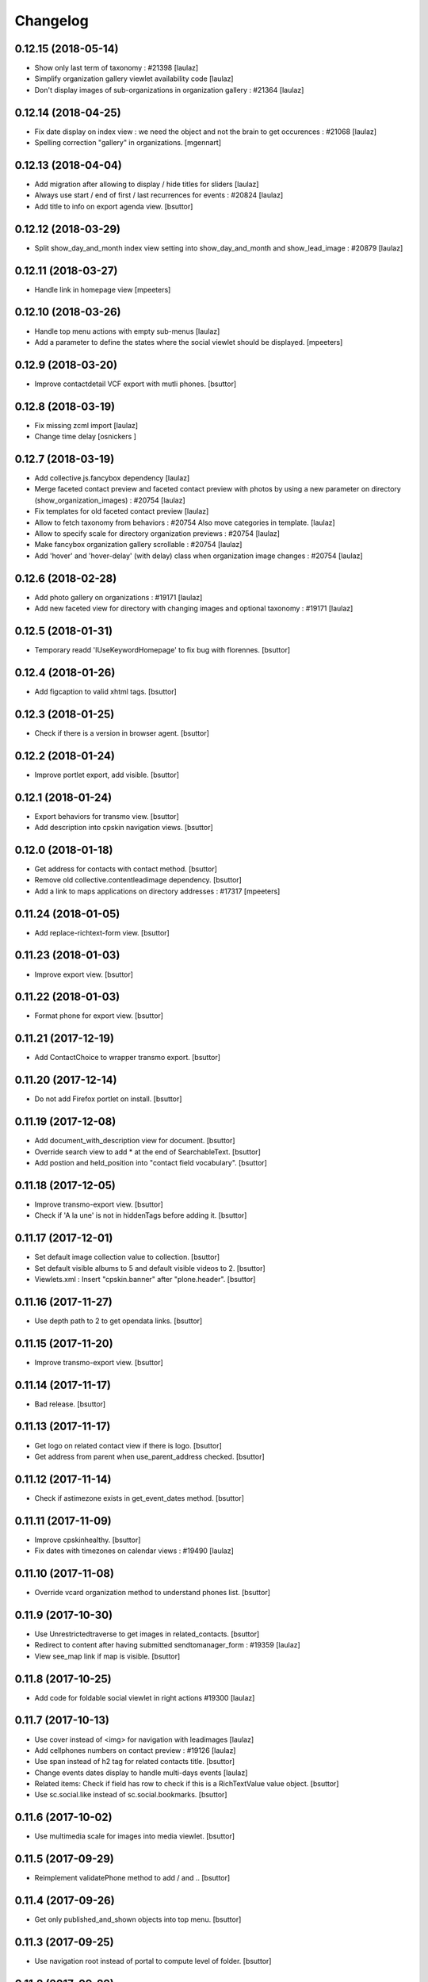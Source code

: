 Changelog
=========

0.12.15 (2018-05-14)
--------------------

- Show only last term of taxonomy : #21398
  [laulaz]

- Simplify organization gallery viewlet availability code
  [laulaz]

- Don't display images of sub-organizations in organization gallery : #21364
  [laulaz]


0.12.14 (2018-04-25)
--------------------

- Fix date display on index view : we need the object and not the brain to
  get occurences : #21068
  [laulaz]
  
- Spelling correction "gallery" in organizations.
  [mgennart]


0.12.13 (2018-04-04)
--------------------

- Add migration after allowing to display / hide titles for sliders
  [laulaz]

- Always use start / end of first / last recurrences for events : #20824
  [laulaz]

- Add title to info on export agenda view.
  [bsuttor]


0.12.12 (2018-03-29)
--------------------

- Split show_day_and_month index view setting into show_day_and_month and
  show_lead_image : #20879
  [laulaz]


0.12.11 (2018-03-27)
--------------------

- Handle link in homepage view
  [mpeeters]


0.12.10 (2018-03-26)
--------------------

- Handle top menu actions with empty sub-menus
  [laulaz]

- Add a parameter to define the states where the social viewlet should be
  displayed.
  [mpeeters]


0.12.9 (2018-03-20)
-------------------

- Improve contactdetail VCF export with mutli phones.
  [bsuttor]


0.12.8 (2018-03-19)
-------------------

- Fix missing zcml import
  [laulaz]

- Change time delay
  [osnickers ]


0.12.7 (2018-03-19)
-------------------

- Add collective.js.fancybox dependency
  [laulaz]

- Merge faceted contact preview and faceted contact preview with photos by
  using a new parameter on directory (show_organization_images) : #20754
  [laulaz]

- Fix templates for old faceted contact preview
  [laulaz]

- Allow to fetch taxonomy from behaviors : #20754
  Also move categories in template.
  [laulaz]

- Allow to specify scale for directory organization previews : #20754
  [laulaz]

- Make fancybox organization gallery scrollable : #20754
  [laulaz]

- Add 'hover' and 'hover-delay' (with delay) class when organization image
  changes : #20754
  [laulaz]


0.12.6 (2018-02-28)
-------------------

- Add photo gallery on organizations : #19171
  [laulaz]

- Add new faceted view for directory with changing images and optional
  taxonomy : #19171
  [laulaz]


0.12.5 (2018-01-31)
-------------------

- Temporary readd 'IUseKeywordHomepage' to fix bug with florennes.
  [bsuttor]


0.12.4 (2018-01-26)
-------------------

- Add figcaption to valid xhtml tags.
  [bsuttor]


0.12.3 (2018-01-25)
-------------------

- Check if there is a version in browser agent.
  [bsuttor]


0.12.2 (2018-01-24)
-------------------

- Improve portlet export, add visible.
  [bsuttor]


0.12.1 (2018-01-24)
-------------------

- Export behaviors for transmo view.
  [bsuttor]

- Add description into cpskin navigation views.
  [bsuttor]


0.12.0 (2018-01-18)
-------------------

- Get address for contacts with contact method.
  [bsuttor]

- Remove old collective.contentleadimage dependency.
  [bsuttor]

- Add a link to maps applications on directory addresses : #17317
  [mpeeters]


0.11.24 (2018-01-05)
--------------------

- Add replace-richtext-form view.
  [bsuttor]


0.11.23 (2018-01-03)
--------------------

- Improve export view.
  [bsuttor]


0.11.22 (2018-01-03)
--------------------

- Format phone for export view.
  [bsuttor]


0.11.21 (2017-12-19)
--------------------

- Add ContactChoice to wrapper transmo export.
  [bsuttor]


0.11.20 (2017-12-14)
--------------------

- Do not add Firefox portlet on install.
  [bsuttor]


0.11.19 (2017-12-08)
--------------------

- Add document_with_description view for document.
  [bsuttor]

- Override search view to add * at the end of SearchableText.
  [bsuttor]

- Add postion and held_position into "contact field vocabulary".
  [bsuttor]


0.11.18 (2017-12-05)
--------------------

- Improve transmo-export view.
  [bsuttor]

- Check if 'A la une' is not in hiddenTags before adding it.
  [bsuttor]


0.11.17 (2017-12-01)
--------------------
- Set default image collection value to collection.
  [bsuttor]

- Set default visible albums to 5 and default visible videos to 2.
  [bsuttor]

- Viewlets.xml : Insert "cpskin.banner" after "plone.header".
  [bsuttor]


0.11.16 (2017-11-27)
--------------------

- Use depth path to 2 to get opendata links.
  [bsuttor]


0.11.15 (2017-11-20)
--------------------

- Improve transmo-export view.
  [bsuttor]


0.11.14 (2017-11-17)
--------------------

- Bad release.
  [bsuttor]


0.11.13 (2017-11-17)
--------------------

- Get logo on related contact view if there is logo.
  [bsuttor]

- Get address from parent when use_parent_address checked.
  [bsuttor]


0.11.12 (2017-11-14)
--------------------

- Check if astimezone exists in get_event_dates method.
  [bsuttor]


0.11.11 (2017-11-09)
--------------------

- Improve cpskinhealthy.
  [bsuttor]

- Fix dates with timezones on calendar views : #19490
  [laulaz]


0.11.10 (2017-11-08)
--------------------

- Override vcard organization method to understand phones list.
  [bsuttor]


0.11.9 (2017-10-30)
-------------------

- Use Unrestrictedtraverse to get images in related_contacts.
  [bsuttor]

- Redirect to content after having submitted sendtomanager_form : #19359
  [laulaz]

- View see_map link if map is visible.
  [bsuttor]


0.11.8 (2017-10-25)
-------------------

- Add code for foldable social viewlet in right actions #19300
  [laulaz]


0.11.7 (2017-10-13)
-------------------

- Use cover instead of <img> for navigation with leadimages
  [laulaz]

- Add cellphones numbers on contact preview : #19126
  [laulaz]

- Use span instead of h2 tag for related contacts title.
  [bsuttor]

- Change events dates display to handle multi-days events
  [laulaz]

- Related items: Check if field has row to check if this is a RichTextValue value object.
  [bsuttor]

- Use sc.social.like instead of sc.social.bookmarks.
  [bsuttor]


0.11.6 (2017-10-02)
-------------------

- Use multimedia scale for images into media viewlet.
  [bsuttor]


0.11.5 (2017-09-29)
-------------------

- Reimplement validatePhone method to add / and ..
  [bsuttor]


0.11.4 (2017-09-26)
-------------------

- Get only published_and_shown objects into top menu.
  [bsuttor]


0.11.3 (2017-09-25)
-------------------

- Use navigation root instead of portal to compute level of folder.
  [bsuttor]


0.11.2 (2017-09-22)
-------------------

- Fix item count on index view for events collection.
  [bsuttor]


0.11.1 (2017-09-21)
-------------------

- On cpskin_navigation_view, only get direct access object after first level folder #18827.
  [bsuttor]

- Add cpskin_navigation_view_with_leadimage.
  [bsuttor]


0.11 (2017-09-20)
-----------------

- Hide top actions submenu on page load : #18474
  [laulaz]

- Add 'expired-content' class on body if current context has expired : #18846
  [laulaz]

- Add show_description option to show description on portal tab items : #17333
  [laulaz]

- Allow to set number of albums & videos for media viewlet in control panel
  Also don't use local property visible_albums anymore
  [laulaz]

- Don't fetch / request all albums twice in media viewlet
  [laulaz]

- Fix bodyclass related error when creating a new collection : #18592
  [laulaz]

- Avoid error when cpskin is not installed
  [laulaz]

- Change date position on faceted view for News Item content types : #18697
  Refactor tal conditions
  [laulaz]


0.10.23 (2017-09-13)
--------------------

- Add publication date on faceted view for News Item content types : #18697
  [laulaz]


0.10.22 (2017-09-13)
--------------------

- Add div for class voir-tout-content.
  [mgennart]


0.10.21 (2017-09-12)
--------------------

- Fix get level navigation when you are on edit of dexterty types.
  [bsuttor]

- Add css class on body for collection portal_types : #18592
  [laulaz]


0.10.20 (2017-09-04)
--------------------

- Fix sort order in top menu : #18586
  [laulaz]


0.10.19 (2017-08-31)
--------------------

- Avoid error when related items are broken : #18546
  [laulaz]


0.10.18 (2017-08-25)
--------------------

- Fix banner acquisition : parent banner folder was taken before local banner
  image : #18467
  [laulaz]

- Add div to be able to fill schedule, etc. in Diazo even if activity is
  empty : #18469
  [laulaz]

- We must always display right actions as content is coming unconditionnaly
  from Diazo
  [laulaz]


0.10.17 (2017-08-24)
--------------------

- Add logo to coordinates in related_contact view.
  [mgennart]


0.10.16 (2017-08-18)
--------------------

- Export subscribers in transmo-export view
  [bsuttor]

- Add OrderableReferenceField for transmo.
  [bsuttor]


0.10.15 (2017-08-17)
--------------------

- Fix empty images on homepage.
  [bsuttor]


0.10.14 (2017-08-10)
--------------------

- First step on adding cpskinhealthy view.
  [bsuttor]

- Fix images scale for person with no logo.
  [bsuttor]


0.10.13 (2017-08-10)
--------------------

- Add resources to transmo-export view.
  [bsuttor]


0.10.12 (2017-08-02)
--------------------

- Check if lesscss is installed before uninstallation of diazotheme.
  [bsuttor]


0.10.11 (2017-08-01)
--------------------

- Move h2 and activity div.
  [mgennart]


0.10.10 (2017-07-28)
--------------------

- Move schedule div.
  [bsuttor]


0.10.9 (2017-07-28)
-------------------

- related contact: Move schedule div into wrapped-coord.
  [bsuttor]


0.10.8 (2017-07-27)
-------------------

- Hack for right_action with bad related.
  [bsuttor]

- Check validity of google api key.
  [bsuttor]


0.10.7 (2017-07-19)
-------------------

- Improve set lat and lng on Organization and Person.
  [bsuttor]


0.10.6 (2017-07-17)
-------------------

- Change order of slide #18057
  [Aurore]

- Add class on <body> for logged in citizen users
  [laulaz]

- Fix default_skin after uninstalling other profiles (was reset to 'Plone
  Default' causing a main_template traceback)
  [laulaz]

- Allow to have all results without sticky distinction : #18026
  [laulaz]


0.10.5 (2017-07-05)
-------------------

- Adding a condition when the right action panel is not there.
  [mgennart]

0.10.4 (2017-07-05)
-------------------

- Bad release.
  [bsuttor]


0.10.3 (2017-07-04)
-------------------

- Try to find address with OSM fi Google do not work.
  [bsuttor]

- Add banner image field for events and use it as banner : #17809
  [Aurore]


0.10.2 (2017-06-29)
-------------------

- Add publication date check to display it on index view items : #17895
  [laulaz]

- Add Faceted contacts preview view.
  [bsuttor]

- Add main-homepage css class on LRF and Plone Site portal_types.
  [bsuttor]

- Add cpskin_navigation_view.
  [bsuttor]

- Add sticky right actions panel (for portlets and TOC) : #17748
  [laulaz]

- Use banner title and description as site slogan into banner : #17207
  [laulaz]

- Add class medialink on tag  #17396
  [Aurore]


0.10.1 (2017-06-20)
-------------------

- Do not show empty phone, cell_phone or fax.
  [bsuttor]

- Remove broken related_contacts.
  [bsuttor]

- Change address position : #17751
  [laulaz]


0.10 (2017-06-15)
-----------------

- Add description to organization type to translate it in citizen : #17660
  [laulaz]

- Changing the slide configuration to stop it #16991
  [Aurore]

- Force uninstall of packages that are not marked as installed but were
  imported in portal_setup : #17714
  [laulaz]

- Allow to have random images as banner : #17395
  [AuroreMariscal]


0.9.8 (2017-06-01)
------------------

- Improve transmo wrapper.
  [bsuttor]


0.9.7 (2017-05-19)
------------------

- Use h2 balise instead of h4 in related_contacts. Now, related_contacts are no more in summary link.
  [bsuttor]

- Add missing dependency on plone.app.multilingual
  [laulaz]

- Fix traceback when a related content doesn't have complete address : #17422
  [laulaz]


0.9.6 (2017-05-16)
------------------

- Bad release.


0.9.5 (2017-05-16)
------------------

- Add toggeable top menu with contents selected in cpskin settings : #16772
  [laulaz]

- Override facetednavigation_view to add text from collection.
  [bsuttor]

- Unpin z3c.form (already pinned in main buildout versions) to fix tests
  [laulaz]


0.9.4 (2017-05-10)
------------------

- Fix: upgrade_to_nineteen upgrade steps.
  [bsuttor]


0.9.3 (2017-05-10)
------------------

- Transmo: Add author when a connect user have post a message.
  [bsuttor]


0.9.2 (2017-05-09)
------------------

- Add comments author to transmo wrapper.
  [bsuttor]


0.9.1 (2017-05-09)
------------------

- Add discussion settings to transmo-export view.
  [bsuttor]

- Add zoom to transmo-export view.
  [bsuttor]


0.9 (2017-05-08)
----------------

- Add slide number / count calculation : #16991
  [laulaz]

- Allow to give id to slider_config to allow multiple sliders on page : #16991
  [laulaz]

- Add class on each and every index view block
  [laulaz]

- Add 'use slider' option on index view collections to replace 'a-la-une'
  magic and allow to have more sliders : #16991
  [laulaz]

- Add 'show descriptions' option on index view collections to include results
  descriptions : #16991
  [laulaz]


0.8.67 (2017-05-04)
-------------------

- Add default_skin to tranmo-export view.
  [bsuttor]


0.8.66 (2017-04-27)
-------------------

- Bugfix: be able to get related contacts which are not 'active' (use unrestrictedSearchResults).
  [bsuttor]


0.8.65 (2017-04-25)
-------------------

- Use h2 balise instead of h4 in related_contacts. Now, related_contacts are no more in summary link.
  [bsuttor]


0.8.64 (2017-04-24)
-------------------

- Update transmo-export.
  [bsuttor]


0.8.63 (2017-04-24)
-------------------

- Bad release.
  [bsuttor]


0.8.62 (2017-04-24)
-------------------

- Check if user exists for transmo.
  [bsuttor]


0.8.61 (2017-04-21)
-------------------

- Bugfix: Index view get logo instead of image if there is an organization or a person.
  [bsuttor]


0.8.60 (2017-04-20)
-------------------

- Add 'day and month' option on index view collections to style results
  differently (without leadimage) : #16800
  [laulaz]


0.8.59 (2017-04-11)
-------------------

- Add logo and address into map popup.
  [bsuttor]

- Add map below related_contacts.
  [bsuttor]

- Remove collective.directory auto install.
  [bsuttor]


0.8.58 (2017-03-30)
-------------------

- Imporve clean_old_keyword_homepage scripts.
  [bsuttor]

- Improve get_address_from_obj script, check if obj is an collective.directory.card.
  [bsuttor]

- Add new homepage index macro to use background images instead of <img>
  Old index macro is kept until all the sites are migrated
  [laulaz]

- Add new faceted view for listing items without images
  [laulaz]


0.8.57 (2017-03-22)
-------------------

- Empty breadcrumb for teleservice template.
  [bsuttor]


0.8.56 (2017-03-22)
-------------------

- Add @@teleservice-template view.
  [bsuttor]


0.8.55 (2017-03-20)
-------------------

- Format fax for related_contacts view.
  [bsuttor]

- Format fax for faceted view.
  [bsuttor]


0.8.54 (2017-03-10)
-------------------

- Fix bad formating when country_code is into phonenumbers.
  [bsuttor]


0.8.53 (2017-03-09)
-------------------

- Check is_one_day event also for Archetypes.
  [bsuttor]


0.8.52 (2017-03-06)
-------------------

- Fix translate text from fr-be : #16560.
  [bsuttor]

- Hide groups for organization (already hidden in css) : #16438
  [mpeeters]

- Add plone.belowcontenttitle viewlet manager to organizations : #16438
  [mpeeters]

- Fix the message factory for phone numbers : #16438
  [mpeeters]


0.8.51 (2017-02-23)
-------------------

- Check if realObject is a collection on index view.
  [bsuttor]


0.8.50 (2017-02-22)
-------------------

- Improve way to get translations during transmogrifier.
  [bsuttor]


0.8.49 (2017-02-17)
-------------------

- Add upgrade step to add theme variables.
  [bsuttor]

- Check if collection are not empty for folderview.
  [bsuttor]


0.8.48 (2017-02-15)
-------------------

- Fix lost cropped images scales on a content after a modification : #14901
  This is already fixed in Plone 5 but not in Plone 4.
  See https://github.com/collective/plone.app.imagecropping/issues/21
  [laulaz]

- Fix typo for css class.
  [bsuttor]


0.8.47 (2017-02-13)
-------------------

- Add in-minisite and in-minisite-in-portal css class to body.
  [bsuttor]


0.8.46 (2017-02-13)
-------------------

- Add tools for set ploneCustom.css latest.
  [bsuttor]


0.8.45 (2017-02-10)
-------------------

- Update transmo migration: check if obj is transalatable.
  [bsuttor]


0.8.44 (2017-02-07)
-------------------
- Set default value of link_text empty.
  [bsuttor]

- Add IAdditionalSearchableText behavior.
  [bsuttor]


0.8.43 (2017-02-01)
-------------------

- Add an empty field if there is not values
  [mpeeters]

- Format also fax numbers
  [mpeeters]

- Add a display view for the multiline widget
  [mpeeters]

- Avoid an error if only one phone was registered
  [mpeeters]

- Add an upgrade step to add the new faceted interface for multiple layout and
  the new javascript file for the multiline phone widget
  [mpeeters]

- Add languages used in portal in transmo-export view.
  [bsuttor]


0.8.42 (2017-01-30)
-------------------

- Add translation for migration.
  [bsuttor]


0.8.41 (2017-01-25)
-------------------

- Do not get duplicates layouts for faceted vocabulary layouts.
  [bsuttor]


0.8.40 (2017-01-20)
-------------------

- Improve hide date for archetypes.
  [bsuttor]


0.8.39 (2017-01-20)
-------------------

- Use formatted phone for related contacts.
  [bsuttor]


0.8.38 (2017-01-20)
-------------------

- Hide effective date for date.
  [bsuttor]


0.8.37 (2017-01-19)
-------------------

- Improve visible date on index view.
  [bsuttor]


0.8.36 (2017-01-18)
-------------------

- Also export user groups list.
  [bsuttor]


0.8.35 (2017-01-17)
-------------------

- Fix archetypes event.
  [bsuttor]


0.8.34 (2017-01-17)
-------------------

- Add a custom widget for phone numbers and format phone numbers in display mode
  [mpeeters]

- Fix open_day on index view do not show end date.
  [bsuttor]


0.8.33 (2017-01-11)
-------------------

- Fix if there is an empty leadimage for transmo export.
  [bsuttor]


0.8.32 (2017-01-10)
-------------------

- Improve export of custom folder.
  [bsuttor]


0.8.31 (2017-01-04)
-------------------

- Add export template and methods to export events.
  [bsuttor]


0.8.30 (2016-12-15)
-------------------

- Add checkbox to hide title.
  [bsuttor]

- Add checkbox to hide see_all_link.
  [bsuttor]

- Add checkbox to hide date on index view.
  [bsuttor]


0.8.29 (2016-12-05)
-------------------

- Add get_address for event export.
  [bsuttor]

- Use navigation_root for notheme section.
  [bsuttor]

- Set max to item_count_homepage to 30 and default to 8.
  [bsuttor]


0.8.28 (2016-11-23)
-------------------

- Field item_count_homepage now works on all collections.
  [bsuttor]


0.8.27 (2016-11-23)
-------------------

- Fix tuple and new query line when index_view_keywords is used.
  [bsuttor]


0.8.26 (2016-11-22)
-------------------

- Add tuple error view.
  [bsuttor]


0.8.25 (2016-11-22)
-------------------

- Set ploneFormTabbing.max_tabs to 10 into footer.
  [bsuttor]

- Fix error avec le viewlet related_contacts #15520. Now we check if there is a schedule before render it.
  [bsuttor]


0.8.24 (2016-11-21)
-------------------

- Add and use item_count_homepage field.
  [bsuttor]

- Use list instead of tuple to store index_view_keywords : #15306
  [laulaz]


0.8.23 (2016-11-21)
-------------------

- Fix a problem with the new layout adapter when the order of interfaces
  implemented on the object varies
  [mpeeters]


0.8.22 (2016-11-18)
-------------------

- Update way to view phone of it have mutliple phone numbers.
  [bsuttor]

- Add mobile click on phone numbers.
  [bsuttor]

- Fix acquisition problem with tags indexing for objects that don't have
  the related behavior : #15327
  [laulaz]


0.8.21 (2016-11-17)
-------------------

- Add the faceted layout widget : #14994
  [mpeeters]


0.8.20 (2016-11-17)
-------------------

- Adapt collective.contact.core views to prevent JS error which arrive
  when collective.geo.behaviour is enabled.
  [bsuttor]


0.8.19 (2016-11-16)
-------------------

- Add fields from IDirectoryContactDetails into ContactFieldsFactory vocabulary in a sad way.
  [bsuttor]


0.8.18 (2016-11-16)
-------------------

- Set default item_count value to 30.
  [bsuttor]


0.8.17 (2016-11-10)
-------------------

- Add a new behavior for directory contact details
  [mpeeters]


0.8.16 (2016-11-07)
-------------------

- Set item_count to higher value to sort with all events.
  [bsuttor]


0.8.15 (2016-10-12)
-------------------

- Add event export models.
  [bsuttor]


0.8.14 (2016-10-06)
-------------------

- Subscribe to creation of organization and person for creation of lat and lng.
  [bsuttor]

- Reindex object after adding lat and lng.
  [bsuttor]


0.8.13 (2016-10-05)
-------------------

- Bad release.
  [bsuttor]


0.8.12 (2016-10-05)
-------------------

- Fix bad relative path.
  [bsuttor]


0.8.11 (2016-10-05)
-------------------

- Add adapter for collective.documentgenerator and imio.dashboard.
  [bsuttor]

- Add set-geo-contents-form view.
  [bsuttor]

- Fix wildcard.foldercontents overflow.
  [bsuttor]


0.8.10 (2016-09-28)
-------------------

- Fix bug in remove_behavior.
  [bsuttor]


0.8.9 (2016-09-28)
------------------

- Add import step to delete cpskin.core.behaviors.metadata.IUseKeywordHomepage.
  [bsuttor]


0.8.8 (2016-09-23)
------------------

- Fix bug in plone.app.event.
  [bsuttor]


0.8.7 (2016-09-22)
------------------

- Readd old code to prevent bug.
  [bsuttor]


0.8.6 (2016-09-22)
------------------

- Update way to get events, now events are sort considering recurrence.
  [bsuttor]

0.8.5 (2016-09-07)
------------------

- Add collective.geo.faceted dependency.
  [bsuttor]


0.8.4 (2016-09-06)
------------------

- Add wrapped-coord div for related_contacts fields view.
  [bsuttor]


0.8.3 (2016-08-22)
------------------

- Set address and coordinates into other div than other fields from related_contacts.
  [bsuttor]


0.8.2 (2016-08-22)
------------------

- Use schedule render widget for schedule field.
  [bsuttor]

- Resolve uid for related contacts.
  [bsuttor]


0.8.1 (2016-08-09)
------------------

- Fix open_end with no dexterity content types.
  [bsuttor]


0.8.0 (2016-08-08)
------------------

- Move CPSkin actions to a new dedicated menu
  [laulaz]

- Add missing actions in uninstall profile
  [laulaz]

- Improve events dates / times display : #14573
  [laulaz]


0.7.35 (2016-08-04)
-------------------

- Related contact below contents title is now a link to related contact.
  [bsuttor]


0.7.34 (2016-08-03)
-------------------

- We need to invalidate JS cache when defining navigation toggle
  [laulaz]


0.7.33 (2016-07-29)
-------------------

- Fix relative URL calculation for navigation toggle on folders
  [laulaz]


0.7.32 (2016-07-28)
-------------------

- Add new action to enable / disable navigation toggle on folders
  Works with collective.navigationtoggle
  [laulaz]


0.7.31 (2016-07-26)
-------------------

- Fix error on homepage with ATEvent.
  [bsuttor]


0.7.30 (2016-07-26)
-------------------

- First step for not seeing old event in homepage with occurence events.
  [bsuttor]

- Fix ascii error on see_all method.
  [bsuttor]

- Get address form related_contacts with way collective.contact.core work.
  [bsuttor]

- Add category on indexview.
  [bsuttor]


0.7.29 (2016-07-20)
-------------------

- Force OrderedSelectFieldWidget for related contact fields.
  [bsuttor]


0.7.28 (2016-07-05)
-------------------

- Fix ascii error on contact field vocabulary.
  [bsuttor]

- Improve tests.
  [bsuttor]


0.7.27 (2016-07-01)
-------------------

- Fix translations.
  [bsuttor]


0.7.25 (2016-06-30)
-------------------

- Improve vocabulary field naming for related contacts behaviors.
  [bsuttor]

- Check if FTI exist before getting its behaviors.
  [bsuttor]


0.7.24 (2016-06-28)
-------------------

- Fix folder view if no lead image on collection.
  [bsuttor]


0.7.23 (2016-06-28)
-------------------

- Use link_text into folderview and add tests
  [bsuttor]


0.7.22 (2016-06-27)
-------------------

- Add index_view_keywords option.
  [bsuttor]


0.7.21 (2016-06-27)
-------------------

- Use dynamic collection image scale.
  [bsuttor]

- Add missing space in copyright sentence
  [laulaz]

- Use the same url to the image in the portlet.
  [jfroche]


0.7.20 (2016-06-22)
-------------------

- Use navigation root instead of context for getting footer viewlet static file.
  [bsuttor]

- Update field selectionnable for related contacts.
  [bsuttor]

- Fix tuples list bug.
  [boulch, gbastien]


0.7.19 (2016-06-03)
-------------------

- Fix related_contatcs vocabulary.
  [bsuttor]


0.7.18 (2016-06-03)
-------------------

- Add homepage behavior for collection.
  [bsuttor]


0.7.17 (2016-06-02)
-------------------

- Add related contacts fields vocabulary and use it.
  [bsuttor]

- Add monkey patches for DatetimeWidget and DateWidget to use min and max
  values from zope schema field
  [mpeeters]


0.7.16 (2016-06-01)
-------------------

- Add remove_behavior.
  [bsuttor]


0.7.15 (2016-05-25)
-------------------

- Hid Plone subject (categorization) with css.
  [bsuttor]


0.7.14 (2016-05-23)
-------------------

- Add related contacts viewlets (above and below).
  [bsuttor]

- Add related contacts behavior.
  [bsuttor]


0.7.13 (2016-05-19)
-------------------

- Rename homepage leadimage container class.
  [bsuttor]


0.7.12 (2016-05-18)
-------------------

- Hid new Dexterity leadimage.
  [bsuttor]

- Update tests for using DX.
  [bsuttor]

- Add media viewlet tests.
  [bsuttor]


0.7.11 (2016-04-29)
-------------------

- Improve way to get albums for DX content types.
  [bsuttor]


0.7.10 (2016-04-27)
-------------------

- Fix media viewlet for AT.
  [bsuttor]


0.7.9 (2016-04-25)
------------------

- Add keyword homepage behavior.
  [bsuttor]

- Get leadimage for media viewlet album for DX.
  [bsuttor]

- Add opendata view
  [bsuttor]

- Fix typo error on videos folder id.
  [bsuttor]


0.7.8 (2016-03-22)
------------------

- Add override of registryreader for cpskin tags
  [bsuttor]


0.7.7 (2016-03-08)
------------------

- Remove collective.z3cform.widgets.
  [bsuttor]


0.7.6 (2016-03-08)
------------------

- Add collective.z3cform.widgets for plone subjects.
  [bsuttor]


0.7.5 (2016-02-19)
------------------

- Remove bad import.
  [bsuttor]


0.7.4 (2016-02-19)
------------------

- View only published objects on homepage.
  [bsuttor]


0.7.3 (2016-01-22)
------------------

- Remove bad <a> tag on folder_view for leadimage.
  [bsuttor]


0.7.2 (2016-01-21)
------------------

- Add translation for events, a-la-une and new folder.
  [bsuttor]

- Use new way to excliude from nav which work with dx and at
  [bsuttor]

- Fix default value of slider_value to 5000 milliseconds.
  [bsuttor]


0.7.1 (2016-01-12)
------------------

- Fix footer link to "libre".
  [bsuttor]


0.7.0 (2016-01-12)
------------------

- Index view can now take lead image from plone.app.contenttypes Images for News and Events collection
  [bsuttor]

- Folder view inherits plone app contenttypes FolderView instead of BrowserView.
  [bsuttor]

- Add behavior for I am tag.
  [bsuttor]

- Do not hid other editor than ckeditor on installation.
  [bsuttor]

- Add folderview (index) for LRF content type
  [bsuttor]

- Remove dependency on collective.contentleadimage, it's now a behiavior for Dexterity. I leave dependency on setup.py for backward compatibility.
  [bsuttor]

- Improve comptability with Dexterity during setup.
  [bsuttor]

- Remove plone.app.collection installation, we use plone.app.contenttypes now ...
  [bsuttor]


0.6.7 (2015-11-24)
------------------

- Add dx profile.
  [bsuttor]


- Check 'Modify portal content' permission for viewing [Modifier la zone statique]
  [bsuttor]


0.6.6 (2015-10-02)
------------------

- Add minisite menu viewlet.
  [bsuttor]


0.6.5 (2015-09-29)
------------------

- Fix portlet visible level for minisite objects.
  [bsuttor]


0.6.4 (2015-09-28)
------------------

- Portlet navigation is no visible on minisite homepage.
  [bsuttor]


0.6.3 (2015-09-28)
------------------

- Add sub menu persistance option.
  [schminitz]


0.6.2 (2015-08-26)
------------------

- Fix bad encoded cpskin.core.socialviewlet registry
  [bsuttor]


0.6.1 (2015-08-18)
------------------

- Add date if it's a Event on faceted-preview view
  [bsuttor]

- Add new param for cpkin: city_name.
  [bsuttor]


0.6.0 (2015-08-07)
------------------

- Add css for hidding breathcrumb on homepage
  [bsuttor]

- Add not found exception for cpskinlogo search.
  [bsuttor]

- Add upgrade step which add footer viewlets
  [bsuttor]

- Add imio footer
  [bsuttor]


0.5.10 (2015-07-29)
-------------------

- Fix batch error on eea faceted leadimage view
  [bsuttor]


0.5.9 (2015-06-12)
------------------

- Make default slider timer to 5000 instead of 3000
  [bsuttor]


0.5.8 (2015-05-13)
------------------

- Add static portlet permissions to Portlets Manager role.
  [bsuttor]

- Upgrade step for adding static portlet permissions to Portlets Manager role.
  [bsuttor]


0.5.7 (2015-03-12)
------------------

- Use `Enable autologin as  Site Administrator` into robot tests.
  [bsuttor]

- Add possibility to choose flexslider parameters (imio #9515)
  [schminitz]

- Set quickupload 'sim_upload_limit' to 1.
  [bsuttor]

- Make good way to get RSS link for homepage (content/@@syndication-util/rss_url)
  [bsuttor]


0.5.6 (2014-12-04)
------------------

- Allow keywords edition locally (affinitic #6068)
  [laulaz]
- Avoid resetting load_page_menu on (re)install / upgrade
  [laulaz]
- Fix translations with different defaults (see extender.py)
  [laulaz]
- Split configure_folderviews to allow external package to use it
  [schminitz]
- Always allow to filter collection on a-la-une hidden tag
  [schminitz]


0.5.5 (2014-11-14)
------------------

- Move * to * upgrade step to a specific profile. With collective.upgrade,
  we do not want start this kind of upgrade step.
  [bsuttor]


0.5.4 (2014-10-22)
------------------

- Performance improvements (affinitic #6008)
  [laulaz]


0.5.3 (2014-10-07)
------------------

- Readd marker interfaces for migration step (Menu tools viewlet)
  [bsuttor]


0.5.2 (2014-10-07)
------------------

- Remove MenuTools viewlet and add upgrade step (affinitic #6023)
  [laulaz]
- Add 'Portlets Manager' role to manage portlets and add role to local sharing
  tab (affinitic #5857).
  [laulaz]

- Add configuration action and ability to have big thumbnails in folder view
  (affinitic #5964).
  [laulaz]

- Minor folder view changes (affinitic #5967).
  [laulaz]

- Add local banner action (affinitic #5776).
  [FBruynbroeck]

- Indexer adapt now IItem (OFS) instead of IBaseContent (Archetype)
  [bsuttor]

0.5.1 (2014-09-02)
------------------

- Fix error if httpagentparser do not works.
  [bsuttor]


0.5 (2014-09-02)
----------------

- Add a regisrty and implements a property field for getting number of
  albums visible on media viewlet.
  [bsuttor]

- Add faceted-preview-leadimage for collection.
  [bsuttor]

- Use a macros for homepage collection view.
  [bsuttor]

- Check if slider is compatible with browser (not compatible with IE < 10).
  If not compatible use homepage collection macros instead of slider.
  [bsuttor]

0.4 (2014-08-21)
----------------

- Remove target blank from minisite logo link
  [bsuttor]


0.2 (2014-08-21)
----------------

- Add standard tag to replace Plone's Subject tag (affinitic #5873)
- Navigation takes care of 4th level (affinitic #5785)
- Banner improvements with logo, link, ... (affinitic #5851)
- Index view complete rewrite with content choosing/ordering (affinitic #5843)


0.1 (2014-07-02)
----------------

- Initial release
